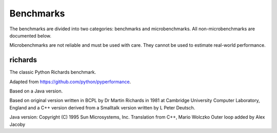 Benchmarks
**********

The benchmarks are divided into two categories: benchmarks and
microbenchmarks. All non-microbenchmarks are documented below.

Microbenchmarks are not reliable and must be used with care. They
cannot be used to estimate real-world performance.

richards
--------

The classic Python Richards benchmark.

Adapted from https://github.com/python/pyperformance.

Based on a Java version.

Based on original version written in BCPL by Dr Martin Richards in 1981 at
Cambridge University Computer Laboratory, England and a C++ version derived
from a Smalltalk version written by L Peter Deutsch.

Java version: Copyright (C) 1995 Sun Microsystems, Inc. Translation from C++,
Mario Wolczko Outer loop added by Alex Jacoby
